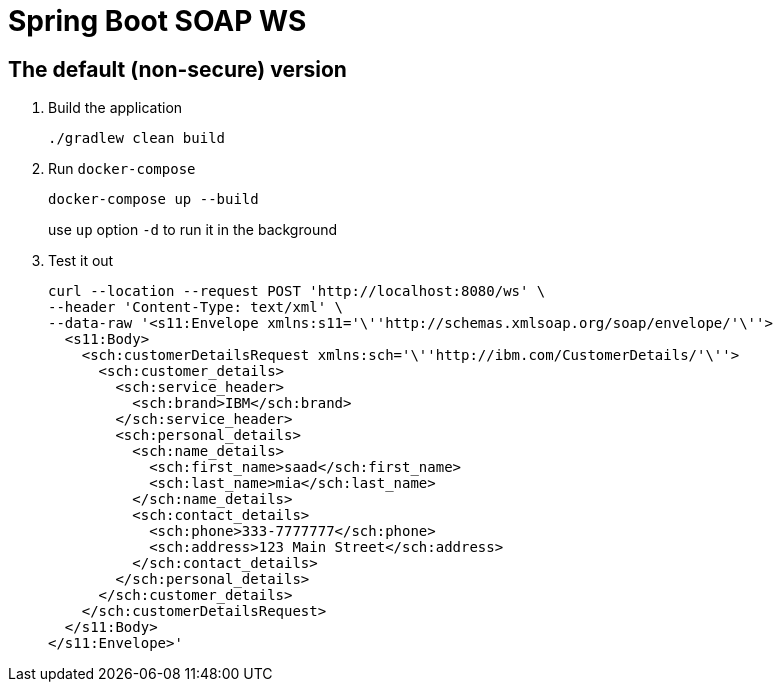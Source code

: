 = Spring Boot SOAP WS

== The default (non-secure) version

. Build the application
+
[source,bash]
----
./gradlew clean build
----

. Run `docker-compose`
+
[source,bash]
----
docker-compose up --build
----
+
use `up` option `-d` to run it in the background

. Test it out
+
[source, bash]
----
curl --location --request POST 'http://localhost:8080/ws' \
--header 'Content-Type: text/xml' \
--data-raw '<s11:Envelope xmlns:s11='\''http://schemas.xmlsoap.org/soap/envelope/'\''>
  <s11:Body>
    <sch:customerDetailsRequest xmlns:sch='\''http://ibm.com/CustomerDetails/'\''>
      <sch:customer_details>
        <sch:service_header>
          <sch:brand>IBM</sch:brand>
        </sch:service_header>
        <sch:personal_details>
          <sch:name_details>
            <sch:first_name>saad</sch:first_name>
            <sch:last_name>mia</sch:last_name>
          </sch:name_details>
          <sch:contact_details>
            <sch:phone>333-7777777</sch:phone>
            <sch:address>123 Main Street</sch:address>
          </sch:contact_details>
        </sch:personal_details>
      </sch:customer_details>
    </sch:customerDetailsRequest>
  </s11:Body>
</s11:Envelope>'
----

